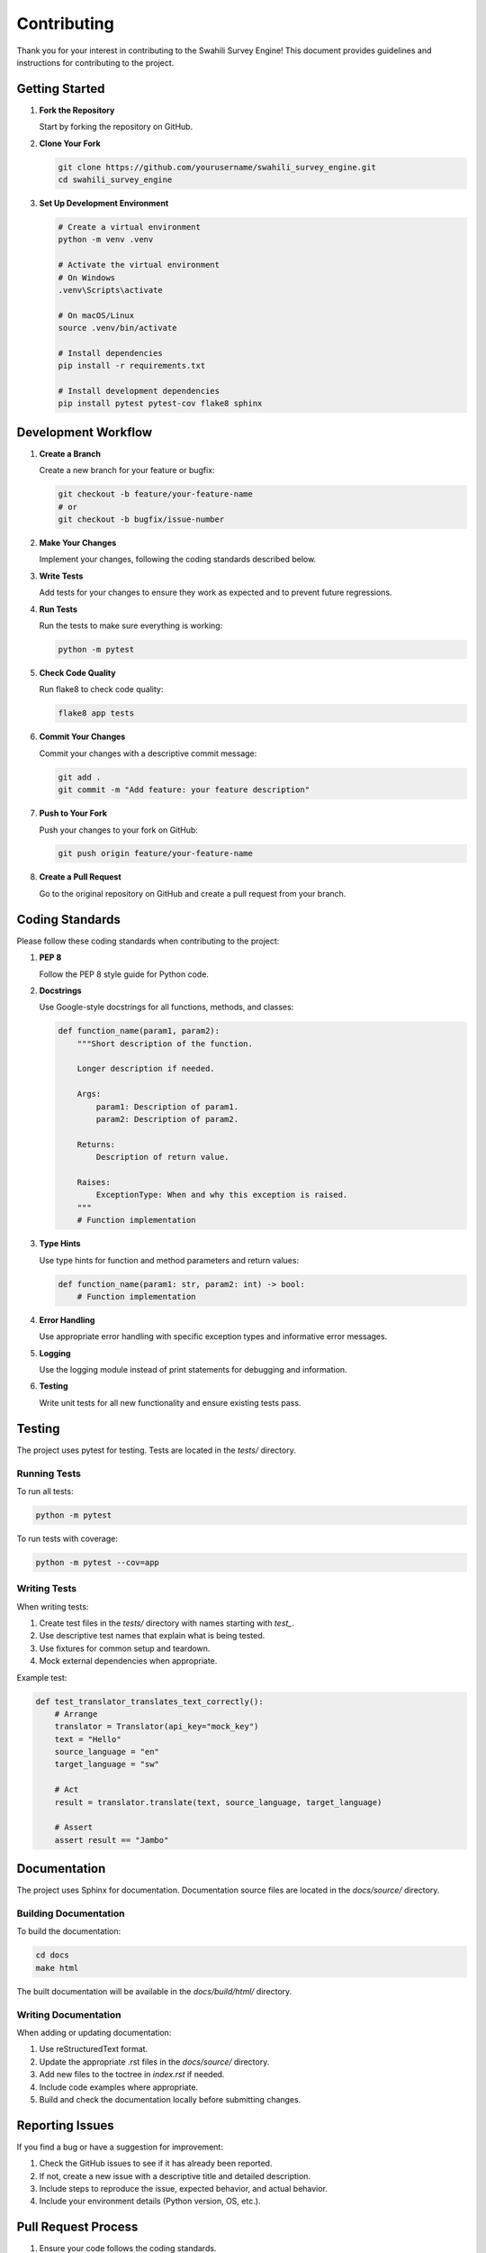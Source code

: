 Contributing
===========

Thank you for your interest in contributing to the Swahili Survey Engine! This document provides guidelines and instructions for contributing to the project.

Getting Started
-------------

1. **Fork the Repository**

   Start by forking the repository on GitHub.

2. **Clone Your Fork**

   .. code-block:: bash

      git clone https://github.com/yourusername/swahili_survey_engine.git
      cd swahili_survey_engine

3. **Set Up Development Environment**

   .. code-block:: bash

      # Create a virtual environment
      python -m venv .venv
      
      # Activate the virtual environment
      # On Windows
      .venv\Scripts\activate
      
      # On macOS/Linux
      source .venv/bin/activate
      
      # Install dependencies
      pip install -r requirements.txt
      
      # Install development dependencies
      pip install pytest pytest-cov flake8 sphinx

Development Workflow
------------------

1. **Create a Branch**

   Create a new branch for your feature or bugfix:

   .. code-block:: bash

      git checkout -b feature/your-feature-name
      # or
      git checkout -b bugfix/issue-number

2. **Make Your Changes**

   Implement your changes, following the coding standards described below.

3. **Write Tests**

   Add tests for your changes to ensure they work as expected and to prevent future regressions.

4. **Run Tests**

   Run the tests to make sure everything is working:

   .. code-block:: bash

      python -m pytest

5. **Check Code Quality**

   Run flake8 to check code quality:

   .. code-block:: bash

      flake8 app tests

6. **Commit Your Changes**

   Commit your changes with a descriptive commit message:

   .. code-block:: bash

      git add .
      git commit -m "Add feature: your feature description"

7. **Push to Your Fork**

   Push your changes to your fork on GitHub:

   .. code-block:: bash

      git push origin feature/your-feature-name

8. **Create a Pull Request**

   Go to the original repository on GitHub and create a pull request from your branch.

Coding Standards
--------------

Please follow these coding standards when contributing to the project:

1. **PEP 8**

   Follow the PEP 8 style guide for Python code.

2. **Docstrings**

   Use Google-style docstrings for all functions, methods, and classes:

   .. code-block:: python

      def function_name(param1, param2):
          """Short description of the function.
          
          Longer description if needed.
          
          Args:
              param1: Description of param1.
              param2: Description of param2.
              
          Returns:
              Description of return value.
              
          Raises:
              ExceptionType: When and why this exception is raised.
          """
          # Function implementation

3. **Type Hints**

   Use type hints for function and method parameters and return values:

   .. code-block:: python

      def function_name(param1: str, param2: int) -> bool:
          # Function implementation

4. **Error Handling**

   Use appropriate error handling with specific exception types and informative error messages.

5. **Logging**

   Use the logging module instead of print statements for debugging and information.

6. **Testing**

   Write unit tests for all new functionality and ensure existing tests pass.

Testing
------

The project uses pytest for testing. Tests are located in the `tests/` directory.

Running Tests
~~~~~~~~~~~

To run all tests:

.. code-block:: bash

   python -m pytest

To run tests with coverage:

.. code-block:: bash

   python -m pytest --cov=app

Writing Tests
~~~~~~~~~~~

When writing tests:

1. Create test files in the `tests/` directory with names starting with `test_`.
2. Use descriptive test names that explain what is being tested.
3. Use fixtures for common setup and teardown.
4. Mock external dependencies when appropriate.

Example test:

.. code-block:: python

   def test_translator_translates_text_correctly():
       # Arrange
       translator = Translator(api_key="mock_key")
       text = "Hello"
       source_language = "en"
       target_language = "sw"
       
       # Act
       result = translator.translate(text, source_language, target_language)
       
       # Assert
       assert result == "Jambo"

Documentation
-----------

The project uses Sphinx for documentation. Documentation source files are located in the `docs/source/` directory.

Building Documentation
~~~~~~~~~~~~~~~~~~~

To build the documentation:

.. code-block:: bash

   cd docs
   make html

The built documentation will be available in the `docs/build/html/` directory.

Writing Documentation
~~~~~~~~~~~~~~~~~~

When adding or updating documentation:

1. Use reStructuredText format.
2. Update the appropriate .rst files in the `docs/source/` directory.
3. Add new files to the toctree in `index.rst` if needed.
4. Include code examples where appropriate.
5. Build and check the documentation locally before submitting changes.

Reporting Issues
--------------

If you find a bug or have a suggestion for improvement:

1. Check the GitHub issues to see if it has already been reported.
2. If not, create a new issue with a descriptive title and detailed description.
3. Include steps to reproduce the issue, expected behavior, and actual behavior.
4. Include your environment details (Python version, OS, etc.).

Pull Request Process
------------------

1. Ensure your code follows the coding standards.
2. Update the documentation if needed.
3. Add or update tests as appropriate.
4. Make sure all tests pass.
5. Update the README.md if needed.
6. Submit your pull request with a clear description of the changes.
7. Link to any related issues.

Code Review Process
-----------------

All submissions will be reviewed before being merged. The review process includes:

1. Checking that the code follows the coding standards.
2. Verifying that all tests pass.
3. Ensuring the documentation is updated.
4. Checking that the changes meet the requirements of the issue or feature.

After the review, you may be asked to make changes before your pull request is merged.

License
------

By contributing to this project, you agree that your contributions will be licensed under the project's MIT License.

Thank You
--------

Thank you for contributing to the Swahili Survey Engine! Your help is greatly appreciated.